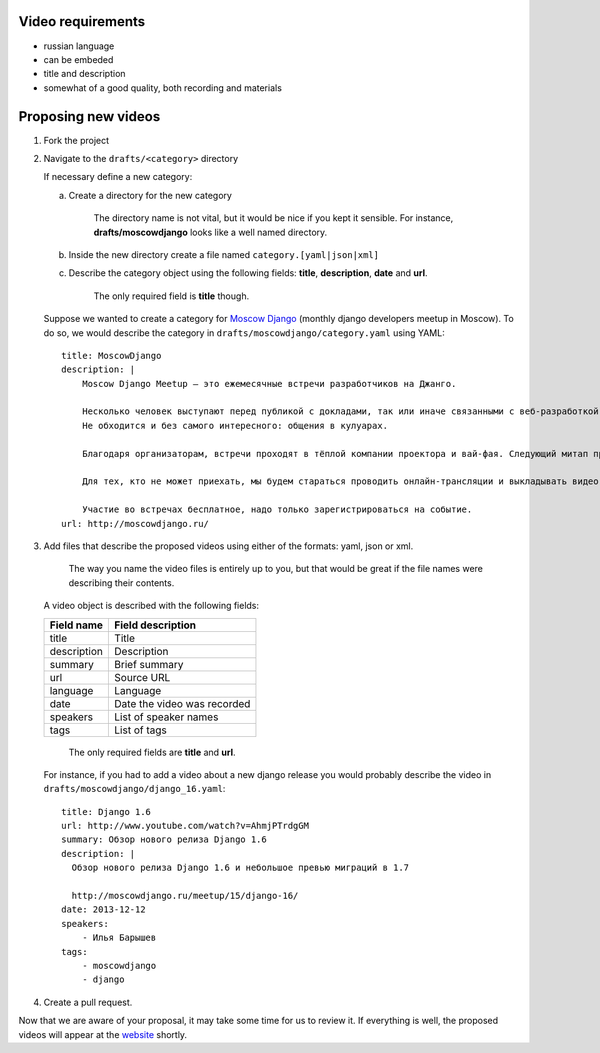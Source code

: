 Video requirements
------------------

* russian language
* can be embeded
* title and description
* somewhat of a good quality, both recording and materials


Proposing new videos
--------------------

1. Fork the project
2. Navigate to the ``drafts/<category>`` directory

   If necessary define a new category:

   a. Create a directory for the new category

        The directory name is not vital, but it would be nice if you kept it sensible.
        For instance, **drafts/moscowdjango** looks like a well named directory.

   b. Inside the new directory create a file named ``category.[yaml|json|xml]``

   c. Describe the category object using the following fields: **title**, **description**, **date** and **url**.

        The only required field is **title** though.


   Suppose we wanted to create a category for `Moscow Django <http://moscowdjango.ru/>`_ (monthly django developers meetup in Moscow).
   To do so, we would describe the category in ``drafts/moscowdjango/category.yaml`` using YAML:

   ::

        title: MoscowDjango
        description: |
            Moscow Django Meetup — это ежемесячные встречи разработчиков на Джанго.

            Несколько человек выступают перед публикой с докладами, так или иначе связанными с веб-разработкой, Python и Django.
            Не обходится и без самого интересного: общения в кулуарах.

            Благодаря организаторам, встречи проходят в тёплой компании проектора и вай-фая. Следующий митап пройдёт в офисе Mail.ru Group.

            Для тех, кто не может приехать, мы будем стараться проводить онлайн-трансляции и выкладывать видео-записи выступлений.

            Участие во встречах бесплатное, надо только зарегистрироваться на событие.
        url: http://moscowdjango.ru/

3. Add files that describe the proposed videos using either of the formats: yaml, json or xml.

     The way you name the video files is entirely up to you,
     but that would be great if the file names were describing their contents.

   A video object is described with the following fields:

   +---------------+-------------------------------+
   | Field name    | Field description             |
   +===============+===============================+
   | title         | Title                         |
   +---------------+-------------------------------+
   | description   | Description                   |
   +---------------+-------------------------------+
   | summary       | Brief summary                 |
   +---------------+-------------------------------+
   | url           | Source URL                    |
   +---------------+-------------------------------+
   | language      | Language                      |
   +---------------+-------------------------------+
   | date          | Date the video was recorded   |
   +---------------+-------------------------------+
   | speakers      | List of speaker names         |
   +---------------+-------------------------------+
   | tags          | List of tags                  |
   +---------------+-------------------------------+

     The only required fields are **title** and **url**.

   For instance, if you had to add a video about a new django release you would
   probably describe the video in ``drafts/moscowdjango/django_16.yaml``:

   ::

        title: Django 1.6
        url: http://www.youtube.com/watch?v=AhmjPTrdgGM
        summary: Обзор нового релиза Django 1.6
        description: |
          Обзор нового релиза Django 1.6 и небольшое превью миграций в 1.7

          http://moscowdjango.ru/meetup/15/django-16/
        date: 2013-12-12
        speakers:
            - Илья Барышев
        tags:
            - moscowdjango
            - django

4. Create a pull request.

Now that we are aware of your proposal, it may take some time for us to review it.
If everything is well, the proposed videos will appear at the `website <http://pyvideo.ru/>`_ shortly.
